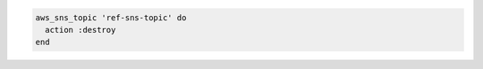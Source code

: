 .. This is an included how-to. 

.. To delete an SNS topic:

.. code-block:: ruby

   aws_sns_topic 'ref-sns-topic' do
     action :destroy
   end
